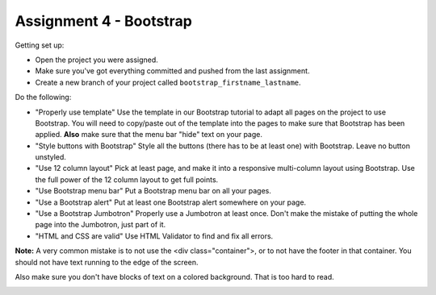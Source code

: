 Assignment 4 - Bootstrap
========================

Getting set up:

* Open the project you were assigned.
* Make sure you've got everything committed and pushed from the last assignment.
* Create a new branch of your project called ``bootstrap_firstname_lastname``.

Do the following:

* "Properly use template" Use the template in our Bootstrap tutorial to adapt
  all pages on the project to use Bootstrap. You will need to copy/paste out
  of the template into the pages to make sure that Bootstrap has been applied.
  **Also** make sure that the menu bar "hide" text on your page.
* "Style buttons with Bootstrap" Style all the buttons (there has to be at
  least one) with Bootstrap. Leave no button unstyled.
* "Use 12 column layout" Pick at least page, and make it into a responsive multi-column
  layout using Bootstrap. Use the full power of the 12 column layout to get
  full points.
* "Use Bootstrap menu bar" Put a Bootstrap menu bar on all your pages.
* "Use a Bootstrap alert" Put at least one Bootstrap alert somewhere on your page.
* "Use a Bootstrap Jumbotron" Properly use a Jumbotron at least once. Don't make
  the mistake of putting the whole page into the Jumbotron, just part of it.
* "HTML and CSS are valid" Use HTML Validator to find and fix all errors.

**Note:** A very common mistake is to not use the <div class="container">, or to
not have the footer in that container. You should not have text running to the
edge of the screen.

Also make sure you don't have blocks of text on a colored background. That is
too hard to read.

.. image:: rubric.png
    :width: 500px
    :align: center
    :alt: Rubric

